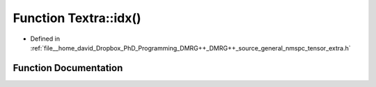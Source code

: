 .. _exhale_function_namespaceTextra_1ad322c080214d3af95e19d611c077ea76:

Function Textra::idx()
======================

- Defined in :ref:`file__home_david_Dropbox_PhD_Programming_DMRG++_DMRG++_source_general_nmspc_tensor_extra.h`


Function Documentation
----------------------


.. doxygenfunction:: Textra::idx()
